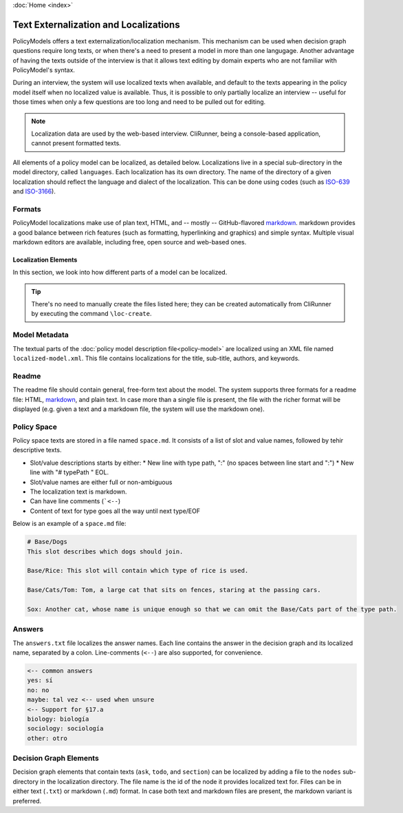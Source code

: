 :doc:`Home <index>`

Text Externalization and Localizations
========================================

PolicyModels offers a text externalization/localization mechanism. This mechanism can be used when decision graph questions require long texts, or when there's a need to present a model in more than one langugage. Another advantage of having the texts outside of the interview is that it allows text editing by domain experts who are not familiar with PolicyModel's syntax.

During an interview, the system will use localized texts when available, and default to the texts appearing in the policy model itself when no localized value is available. Thus, it is possible to only partially localize an interview -- useful for those times when only a few questions are too long and need to be pulled out for editing.

.. note:: Localization data are used by the web-based interview. CliRunner, being a console-based application, cannot present formatted texts.

All elements of a policy model can be localized, as detailed below. Localizations live in a special sub-directory in the model directory, called ``languages``. Each localization has its own directory. The name of the directory of a given localization should reflect the language and dialect of the localization. This can be done using codes (such as `ISO-639`_ and `ISO-3166`_).

Formats
~~~~~~~~
PolicyModel localizations make use of plan text, HTML, and -- mostly -- GitHub-flavored `markdown`_. markdown provides a good balance between rich features (such as formatting, hyperlinking and graphics) and simple syntax. Multiple visual markdown editors are available, including free, open source and web-based ones.

Localization Elements
----------------------

In this section, we look into how different parts of a model can be localized.

.. tip:: There's no need to manually create the files listed here; they can be created automatically from CliRunner by executing the command ``\loc-create``.

Model Metadata
~~~~~~~~~~~~~~
The textual parts of the :doc:`policy model description file<policy-model>` are localized using an XML file named ``localized-model.xml``. This file contains localizations for the title, sub-title, authors, and keywords.

Readme
~~~~~~
The readme file should contain general, free-form text about the model. The system supports three formats for a readme file: HTML, `markdown`_, and plain text. In case more than a single file is present, the file with the richer format will be displayed (e.g. given a text and a markdown file, the system will use the markdown one).


Policy Space
~~~~~~~~~~~~
Policy space texts are stored in a file named ``space.md``. It consists of a list of slot and value names, followed by tehir descriptive texts.

* Slot/value descriptions starts by either:
  * New line with type path, ":" (no spaces between line start and ":")
  * New line with "# typePath " EOL.
* Slot/value names are either full or non-ambiguous
* The localization text is markdown.
* Can have line comments (```<--``)
* Content of text for type goes all the way until next type/EOF

Below is an example of a ``space.md`` file:

.. code::

  # Base/Dogs
  This slot describes which dogs should join.

  Base/Rice: This slot will contain which type of rice is used.

  Base/Cats/Tom: Tom, a large cat that sits on fences, staring at the passing cars.

  Sox: Another cat, whose name is unique enough so that we can omit the Base/Cats part of the type path.


Answers
~~~~~~~

The ``answers.txt`` file localizes the answer names. Each line contains the answer in the decision graph and its localized name, separated by a colon.
Line-comments (``<--``) are also supported, for convenience.

.. code::

  <-- common answers
  yes: sí
  no: no
  maybe: tal vez <-- used when unsure
  <-- Support for §17.a
  biology: biología
  sociology: sociología
  other: otro


Decision Graph Elements
~~~~~~~~~~~~~~~~~~~~~~~~
Decision graph elements that contain texts (``ask``, ``todo``, and ``section``) can be localized by adding a file to the ``nodes`` sub-directory in the localization directory. The file name is the id of the node it provides localized text for. Files can be in either text (``.txt``) or markdown (``.md``) format. In case both text and markdown files are present, the markdown variant is preferred.


..  _ISO-639: https://www.iso.org/iso-639-language-codes.html
.. _ISO-3166: https://www.iso.org/iso-3166-country-codes.html
.. _markdown: https://guides.github.com/features/mastering-markdown/

